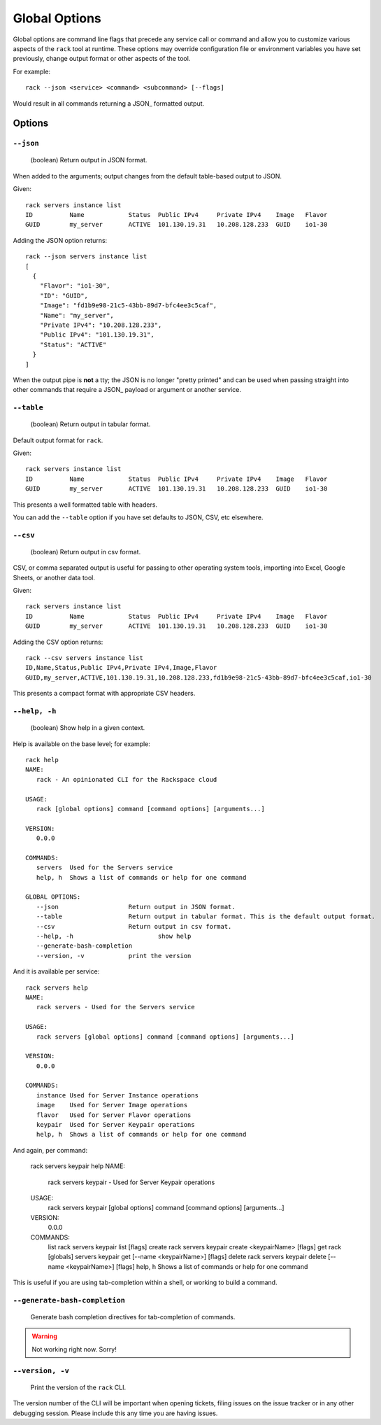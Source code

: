 .. _global_options:

Global Options
==============

Global options are command line flags that precede any service call or command
and allow you to customize various aspects of the ``rack`` tool at runtime.
These options may override configuration file or environment variables you have
set previously, change output format or other aspects of the tool.

For example:

::

    rack --json <service> <command> <subcommand> [--flags]

Would result in all commands returning a JSON_ formatted output.

Options
-------

``--json``
~~~~~~~~~~

  (boolean) Return output in JSON format.

When added to the arguments; output changes from the default table-based output
to JSON.

Given::


    rack servers instance list
    ID	        Name		Status	Public IPv4	Private IPv4	Image	Flavor
    GUID	my_server	ACTIVE	101.130.19.31	10.208.128.233	GUID	io1-30

Adding the JSON option returns::

    rack --json servers instance list
    [
      {
        "Flavor": "io1-30",
        "ID": "GUID",
        "Image": "fd1b9e98-21c5-43bb-89d7-bfc4ee3c5caf",
        "Name": "my_server",
        "Private IPv4": "10.208.128.233",
        "Public IPv4": "101.130.19.31",
        "Status": "ACTIVE"
      }
    ]

When the output pipe is **not** a tty; the JSON is no longer "pretty printed" and
can be used when passing straight into other commands that require a JSON_
payload or argument or another service.

``--table``
~~~~~~~~~~~
  (boolean) Return output in tabular format.

Default output format for ``rack``.

Given::

    rack servers instance list
    ID	        Name		Status	Public IPv4	Private IPv4	Image	Flavor
    GUID	my_server	ACTIVE	101.130.19.31	10.208.128.233	GUID	io1-30

This presents a well formatted table with headers.

You can add the ``--table`` option if you have set defaults to JSON, CSV, etc
elsewhere.

``--csv``
~~~~~~~~~

  (boolean) Return output in csv format.

CSV, or comma separated output is useful for passing to other operating system
tools, importing into Excel, Google Sheets, or another data tool.

Given::

    rack servers instance list
    ID	        Name		Status	Public IPv4	Private IPv4	Image	Flavor
    GUID	my_server	ACTIVE	101.130.19.31	10.208.128.233	GUID	io1-30

Adding the CSV option returns::

    rack --csv servers instance list
    ID,Name,Status,Public IPv4,Private IPv4,Image,Flavor
    GUID,my_server,ACTIVE,101.130.19.31,10.208.128.233,fd1b9e98-21c5-43bb-89d7-bfc4ee3c5caf,io1-30

This presents a compact format with appropriate CSV headers.


``--help, -h``
~~~~~~~~~~~~~~

  (boolean) Show help in a given context.

Help is available on the base level; for example::

    rack help
    NAME:
       rack - An opinionated CLI for the Rackspace cloud

    USAGE:
       rack [global options] command [command options] [arguments...]

    VERSION:
       0.0.0

    COMMANDS:
       servers	Used for the Servers service
       help, h	Shows a list of commands or help for one command

    GLOBAL OPTIONS:
       --json			Return output in JSON format.
       --table			Return output in tabular format. This is the default output format.
       --csv			Return output in csv format.
       --help, -h			show help
       --generate-bash-completion
       --version, -v		print the version

And it is available per service::

    rack servers help
    NAME:
       rack servers - Used for the Servers service

    USAGE:
       rack servers [global options] command [command options] [arguments...]

    VERSION:
       0.0.0

    COMMANDS:
       instance	Used for Server Instance operations
       image	Used for Server Image operations
       flavor	Used for Server Flavor operations
       keypair	Used for Server Keypair operations
       help, h	Shows a list of commands or help for one command


And again, per command:

    rack servers keypair help
    NAME:
       rack servers keypair - Used for Server Keypair operations

    USAGE:
       rack servers keypair [global options] command [command options] [arguments...]

    VERSION:
       0.0.0

    COMMANDS:
       list		rack servers keypair list [flags]
       create	rack servers keypair create <keypairName> [flags]
       get		rack [globals] servers keypair get [--name <keypairName>] [flags]
       delete	rack servers keypair delete [--name <keypairName>] [flags]
       help, h	Shows a list of commands or help for one command

This is useful if you are using tab-completion within a shell, or working to build
a command.

``--generate-bash-completion``
~~~~~~~~~~~~~~~~~~~~~~~~~~~~~~

    Generate bash completion directives for tab-completion of commands.

.. warning:: Not working right now. Sorry!


``--version, -v``
~~~~~~~~~~~~~~~~~

  Print the version of the ``rack`` CLI.

The version number of the CLI will be important when opening tickets, filing
issues on the issue tracker or in any other debugging session. Please include
this any time you are having issues.


.. JSON: http://json.org/
